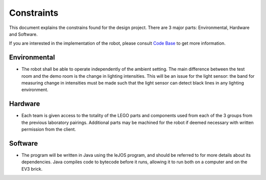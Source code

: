 Constraints
============

This document explains the constrains found for the design project. There are 3 major parts: Environmental, Hardware and Software.

If you are interested in the implementation of the robot, please consult `Code Base`_ to get more information.

.. _Code Base: https://github.com/haoweiqiu/Thomas-The-EV3-Engine


Environmental
-----------------

- The robot shall be able to operate independently of the ambient setting. The main difference between the test room and the demo room is the change in lighting intensities. This will be an issue for the light sensor: the band for measuring change in intensities must be made such that the light sensor can detect black lines in any lighting environment. 


Hardware
-----------------

- Each team is given access to the totality of the LEGO parts and components used from each of the 3 groups from the previous laboratory pairings. Additional parts may be machined for the robot if deemed necessary with written permission from the client. 


Software
-----------------

- The program will be written in Java using the leJOS program, and should be referred to for more details about its dependencies. Java compiles code to bytecode before it runs, allowing it to run both on a computer and on the EV3 brick.